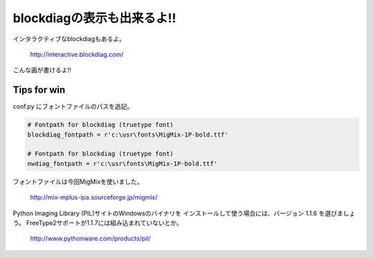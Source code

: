 ﻿
===========================
blockdiagの表示も出来るよ!! 
===========================

インタラクティブなblockdiagもあるよ。

   http://interactive.blockdiag.com/

こんな画が書けるよ!!

.. blockdiag ::

   diagram {
      // Set labels to nodes.
      A [label = "Sphinx"];
      B [label = "blockdiag"];
      C [label = "とかとか"];

      // Set labels to edges. (short text only)
      A -> C ;
      B -> C
   }


Tips for win
===========================

conf.py にフォントファイルのパスを追記。

.. code-block:: python

   # Fontpath for blockdiag (truetype font)
   blockdiag_fontpath = r'c:\usr\fonts\MigMix-1P-bold.ttf'
   
   # Fontpath for blockdiag (truetype font)
   nwdiag_fontpath = r'c:\usr\fonts\MigMix-1P-bold.ttf'


フォントファイルは今回MigMixを使いました。

   http://mix-mplus-ipa.sourceforge.jp/migmix/

Python Imaging Library (PIL)サイトのWindowsのバイナリを
インストールして使う場合には、バージョン 1.1.6 を選びましょう。
FreeType2サポートが1.1.7には組み込まれていないとか。

   http://www.pythonware.com/products/pil/



